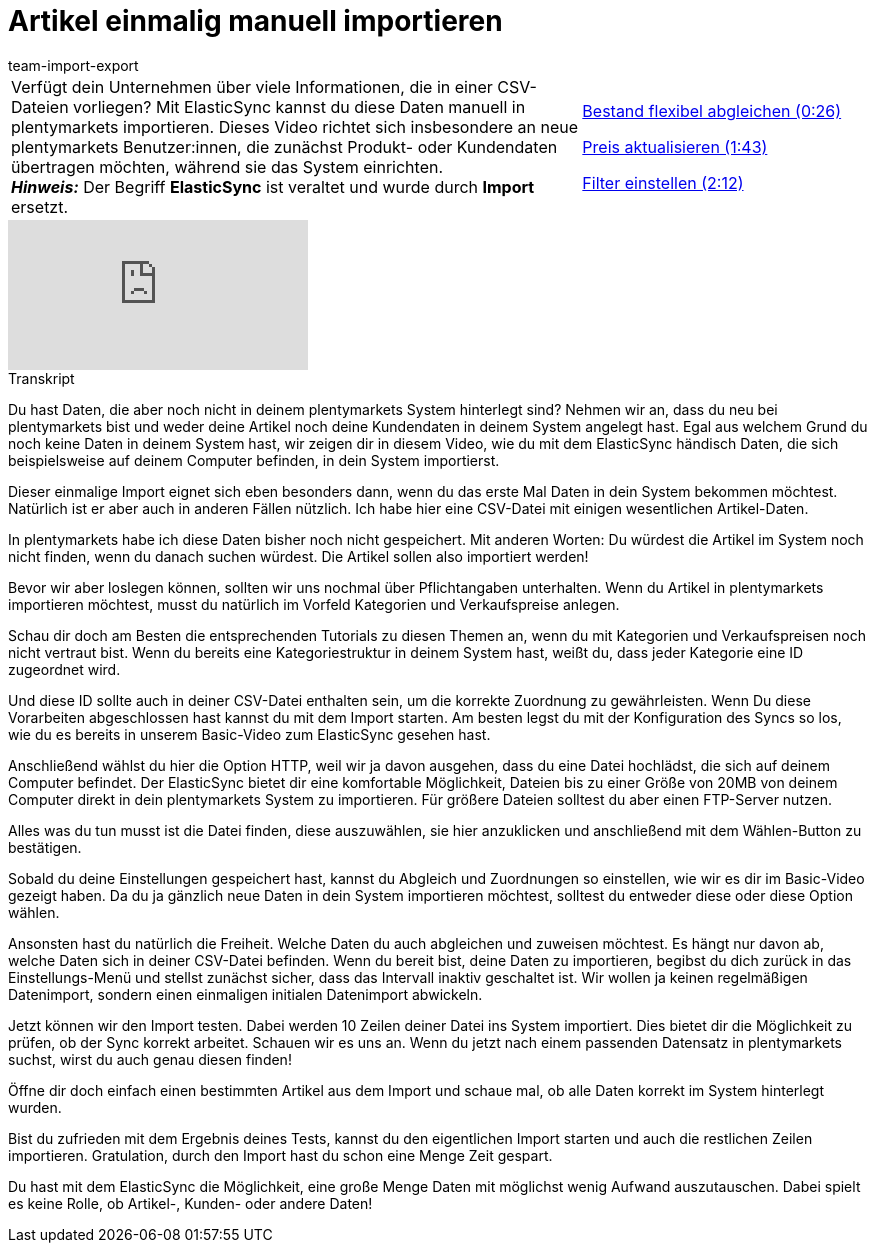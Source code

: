 = Artikel einmalig manuell importieren
:lang: de
:position: 10020
:url: videos/datenuebernahme/grundlagen/artikel-manuell-importieren
:id: ZQVR3N9
:author: team-import-export

//tag::einleitung[]
[cols="2, 1" grid=none]
|===
|Verfügt dein Unternehmen über viele Informationen, die in einer CSV-Dateien vorliegen? Mit ElasticSync kannst du diese Daten manuell in plentymarkets importieren. Dieses Video richtet sich insbesondere an neue plentymarkets Benutzer:innen, die zunächst Produkt- oder Kundendaten übertragen möchten, während sie das System einrichten. +
*_Hinweis:_* Der Begriff *ElasticSync* ist veraltet und wurde durch *Import* ersetzt.
|<<videos/datenuebernahme/grundlagen/artikel-manuell-importieren-bestand-abgleichen#video, Bestand flexibel abgleichen (0:26)>>

<<videos/datenuebernahme/grundlagen/artikel-manuell-importieren-preis-aktualisieren#video, Preis aktualisieren (1:43)>>

<<videos/datenuebernahme/grundlagen/artikel-manuell-importieren-filter-einstellen#video, Filter einstellen (2:12)>>
|===
//end::einleitung[]

video::321227748[vimeo]

// tag::transkript[]
[.collapseBox]
.Transkript
--
Du hast Daten, die aber noch nicht in deinem plentymarkets System hinterlegt sind?
Nehmen wir an, dass du neu bei plentymarkets bist und weder deine Artikel noch deine Kundendaten in deinem System angelegt hast.
Egal aus welchem Grund du noch keine Daten in deinem System hast, wir zeigen dir in diesem Video, wie du mit dem ElasticSync händisch Daten, die sich beispielsweise auf deinem Computer befinden, in dein System importierst.


Dieser einmalige Import eignet sich eben besonders dann, wenn du das erste Mal Daten in dein System bekommen möchtest. Natürlich ist er aber auch in anderen Fällen nützlich.
Ich habe hier eine CSV-Datei mit einigen wesentlichen Artikel-Daten.

In plentymarkets habe ich diese Daten bisher noch nicht gespeichert.
Mit anderen Worten: Du würdest die Artikel im System noch nicht finden, wenn du danach suchen würdest. Die Artikel sollen also importiert werden!

Bevor wir aber loslegen können, sollten wir uns nochmal über Pflichtangaben unterhalten.
Wenn du Artikel in plentymarkets importieren möchtest, musst du natürlich im Vorfeld Kategorien und Verkaufspreise anlegen.

Schau dir doch am Besten die entsprechenden Tutorials zu diesen Themen an, wenn du mit Kategorien und Verkaufspreisen noch nicht vertraut bist.
Wenn du bereits eine Kategoriestruktur in deinem System hast, weißt du, dass jeder Kategorie eine ID zugeordnet wird.

Und diese ID sollte auch in deiner CSV-Datei enthalten sein, um die korrekte Zuordnung zu gewährleisten.
Wenn Du diese Vorarbeiten abgeschlossen hast kannst du mit dem Import starten.
Am besten legst du mit der Konfiguration des Syncs so los, wie du es bereits in unserem Basic-Video zum ElasticSync gesehen hast.


Anschließend wählst du hier die Option HTTP, weil wir ja davon ausgehen, dass du eine Datei hochlädst, die sich auf deinem Computer befindet.
Der ElasticSync bietet dir eine komfortable Möglichkeit, Dateien bis zu einer Größe von 20MB von deinem Computer direkt in dein plentymarkets System zu importieren. Für größere Dateien solltest du aber einen FTP-Server nutzen.


Alles was du tun musst ist die Datei finden, diese auszuwählen, sie hier anzuklicken und anschließend mit dem Wählen-Button zu bestätigen.

Sobald du deine Einstellungen gespeichert hast, kannst du Abgleich und Zuordnungen so einstellen, wie wir es dir im Basic-Video gezeigt haben.
Da du ja gänzlich neue Daten in dein System importieren möchtest, solltest du entweder diese oder diese Option wählen.

Ansonsten hast du natürlich die Freiheit. Welche Daten du auch abgleichen und zuweisen möchtest. Es hängt nur davon ab, welche Daten sich in deiner CSV-Datei befinden.
Wenn du bereit bist, deine Daten zu importieren, begibst du dich zurück in das Einstellungs-Menü und stellst zunächst sicher, dass das Intervall inaktiv geschaltet ist. Wir wollen ja keinen regelmäßigen Datenimport, sondern einen einmaligen initialen Datenimport abwickeln.

Jetzt können wir den Import testen. Dabei werden 10 Zeilen deiner Datei ins System importiert. Dies bietet dir die Möglichkeit zu prüfen, ob der Sync korrekt arbeitet.
Schauen wir es uns an. Wenn du jetzt nach einem passenden Datensatz in plentymarkets suchst, wirst du auch genau diesen finden!

Öffne dir doch einfach einen bestimmten Artikel aus dem Import und schaue mal, ob alle Daten korrekt im System hinterlegt wurden.

Bist du zufrieden mit dem Ergebnis deines Tests, kannst du den eigentlichen Import starten und auch die restlichen Zeilen importieren.
Gratulation, durch den Import hast du schon eine Menge Zeit gespart.

Du hast mit dem ElasticSync die Möglichkeit, eine große Menge Daten mit möglichst wenig Aufwand auszutauschen. Dabei spielt es keine Rolle, ob Artikel-, Kunden- oder andere Daten!
--
//end::transkript[]
